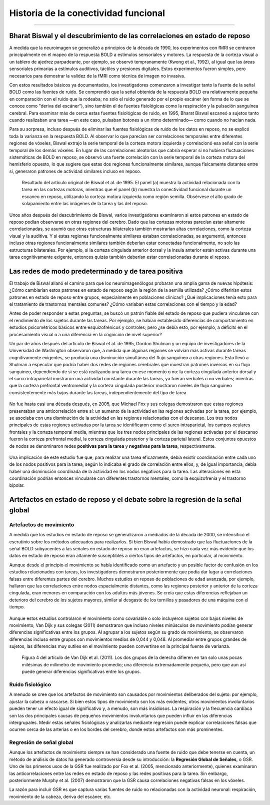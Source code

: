 

.. _CONN_00_Historial:

==================================
Historia de la conectividad funcional
==================================

--------------

.. nota::

  Esta sección aún está en construcción. ¡Vuelve pronto!

Bharat Biswal y el descubrimiento de las correlaciones en estado de reposo
*************************************************************

A medida que la neuroimagen se generalizó a principios de la década de 1990, los experimentos con fMRI se centraron principalmente en el mapeo de la respuesta BOLD a estímulos sensoriales y motores. La respuesta de la corteza visual a un tablero de ajedrez parpadeante, por ejemplo, se observó tempranamente (Kwong et al., 1992), al igual que las áreas sensoriales primarias a estímulos auditivos, táctiles y presiones digitales. Estos experimentos fueron simples, pero necesarios para demostrar la validez de la fMRI como técnica de imagen no invasiva.

Con estos resultados básicos ya documentados, los investigadores comenzaron a investigar tanto la fuente de la señal BOLD como las fuentes de ruido. Se comprendió que la señal obtenida de la respuesta BOLD era relativamente pequeña en comparación con el ruido que la rodeaba; no solo el ruido generado por el propio escáner (en forma de lo que se conoce como "deriva del escáner"), sino también el de fuentes fisiológicas como la respiración y la pulsación sanguínea cerebral. Para examinar más de cerca estas fuentes fisiológicas de ruido, en 1995, Bharat Biswal escaneó a sujetos tanto cuando realizaban una tarea —en este caso, pulsaban botones a un ritmo determinado— como cuando no hacían nada.

Para su sorpresa, incluso después de eliminar las fuentes fisiológicas de ruido de los datos en reposo, no se explicó toda la varianza en la respuesta BOLD. Al observar lo que parecían ser correlaciones temporales entre diferentes regiones de vóxeles, Biswal extrajo la serie temporal de la corteza motora izquierda y correlacionó esa señal con la serie temporal de los demás vóxeles. En lugar de las correlaciones aleatorias que cabría esperar si no hubiera fluctuaciones sistemáticas de BOLD en reposo, se observó una fuerte correlación con la serie temporal de la corteza motora del hemisferio opuesto, lo que sugiere que estas dos regiones funcionalmente similares, aunque físicamente distantes entre sí, generaron patrones de actividad similares incluso en reposo.

.. nota::

  En este ejemplo, Biswal utilizó la corteza motora izquierda como **región semilla**, que posteriormente se correlacionó con todos los demás vóxeles del cerebro, lo que también se denomina análisis de **cerebro completo**. Este tipo de análisis de correlación es común, aunque algunos investigadores pueden optar por restringir su análisis entre la región semilla y una región de interés. Para obtener más información sobre las regiones de interés y cómo extraer datos de ellas, consulte el :ref:`AFNI`, :ref:`FSL 
    `, o :ref:`SPM 
     " tutoriales.

.. figure:: 00_Biswal_1995.png

  Resultado del artículo original de Biswal et al. de 1995. El panel (a) muestra la actividad relacionada con la tarea en las cortezas motoras, mientras que el panel (b) muestra la conectividad funcional durante un escaneo en reposo, utilizando la corteza motora izquierda como región semilla. Obsérvese el alto grado de solapamiento entre las imágenes de la tarea y las del reposo.

Unos años después del descubrimiento de Biswal, varios investigadores examinaron si estos patrones en estado de reposo podían observarse en otras regiones del cerebro. Dado que las cortezas motoras parecían estar altamente correlacionadas, se asumió que otras estructuras bilaterales también mostrarían altas correlaciones, como la corteza visual y la auditiva. Y si estas regiones funcionalmente similares estaban correlacionadas, se argumentó, entonces incluso otras regiones funcionalmente similares también deberían estar conectadas funcionalmente, no solo las estructuras bilaterales. Por ejemplo, si la corteza cingulada anterior dorsal y la ínsula anterior están activas durante una tarea cognitivamente exigente, entonces quizás también deberían estar correlacionadas durante el reposo.


Las redes de modo predeterminado y de tarea positiva
**************************

El trabajo de Biswal allanó el camino para que los neuroimagenólogos probaran una amplia gama de nuevas hipótesis: ¿Cómo cambiarían estos patrones en estado de reposo según la región de la semilla utilizada? ¿Cómo diferirían estos patrones en estado de reposo entre grupos, especialmente en poblaciones clínicas? ¿Qué implicaciones tenía esto para el tratamiento de trastornos mentales comunes? ¿Cómo variaban estas correlaciones con el tiempo y la edad?

Antes de poder responder a estas preguntas, se buscó un patrón fiable del estado de reposo que pudiera vincularse con el rendimiento de los sujetos durante las tareas. Por ejemplo, se habían establecido diferencias de comportamiento en estudios psicométricos básicos entre esquizofrénicos y controles; pero ¿se debía esto, por ejemplo, a déficits en el procesamiento visual o a una diferencia en la cognición de nivel superior?

Un par de años después del artículo de Biswal et al. de 1995, Gordon Shulman y un equipo de investigadores de la Universidad de Washington observaron que, a medida que algunas regiones se volvían más activas durante tareas cognitivamente exigentes, se producía una disminución simultánea del flujo sanguíneo a otras regiones. Esto llevó a Shulman a especular que podría haber dos redes de regiones cerebrales que muestran patrones inversos en su flujo sanguíneo, dependiendo de si se está realizando una tarea en ese momento o no: la corteza cingulada anterior dorsal y el surco intraparietal mostraron una actividad constante durante las tareas, ya fueran verbales o no verbales; mientras que la corteza prefrontal ventromedial y la corteza cingulada posterior mostraron niveles de flujo sanguíneo consistentemente más bajos durante las tareas, independientemente del tipo de tarea.

.. figure:: 00_Shulman_1997.png

No fue hasta casi una década después, en 2005, que Michael Fox y sus colegas demostraron que estas regiones presentaban una anticorrelación entre sí: un aumento de la actividad en las regiones activadas por la tarea, por ejemplo, se asociaba con una disminución de la actividad en las regiones relacionadas con el descanso. Los tres nodos principales de estas regiones activadas por la tarea se identificaron como el surco intraparietal, los campos oculares frontales y la corteza temporal media, mientras que los tres nodos principales de las regiones activadas por el descanso fueron la corteza prefrontal medial, la corteza cingulada posterior y la corteza parietal lateral. Estos conjuntos opuestos de nodos se denominaron redes **positivas para la tarea** y **negativas para la tarea**, respectivamente.

.. figure:: 00_Fox_2005.png

Una implicación de este estudio fue que, para realizar una tarea eficazmente, debía existir coordinación entre cada uno de los nodos positivos para la tarea, según lo indicaba el grado de correlación entre ellos, y, de igual importancia, debía haber una disminución coordinada de la actividad en los nodos negativos para la tarea. Las alteraciones en esta coordinación podrían entonces vincularse con diferentes trastornos mentales, como la esquizofrenia y el trastorno bipolar.


Artefactos en estado de reposo y el debate sobre la regresión de la señal global
********************************************************************

Artefactos de movimiento
^^^^^^^^^^^^^^^^

A medida que los estudios en estado de reposo se generalizaron a mediados de la década de 2000, se intensificó el escrutinio sobre los métodos adecuados para realizarlos. Si bien Biswal había demostrado que las fluctuaciones de la señal BOLD subyacentes a las señales en estado de reposo no eran artefactos, se hizo cada vez más evidente que los datos en estado de reposo eran altamente susceptibles a ciertos tipos de artefactos, en particular, al movimiento.

Aunque desde el principio el movimiento se había identificado como un artefacto y un posible factor de confusión en los estudios relacionados con tareas, los investigadores demostraron posteriormente que podía dar lugar a correlaciones falsas entre diferentes partes del cerebro. Muchos estudios en reposo de poblaciones de edad avanzada, por ejemplo, hallaron que las correlaciones entre nodos espacialmente distantes, como las regiones posterior y anterior de la corteza cingulada, eran menores en comparación con los adultos más jóvenes. Se creía que estas diferencias reflejaban un deterioro del cerebro de los sujetos mayores, similar al desgaste de los tornillos y pasadores de una máquina con el tiempo.

.. figure:: 00_AndrewsHanna_Fig1.png

Aunque estos estudios controlaron el movimiento como covariable o solo incluyeron sujetos con bajos niveles de movimiento, Van Dijk y sus colegas (2011) demostraron que incluso niveles minúsculos de movimiento podían generar diferencias significativas entre los grupos. Al agrupar a los sujetos según su grado de movimiento, se observaron diferencias incluso entre grupos con movimientos medios de 0,044 y 0,048. Al promediar entre grupos grandes de sujetos, las diferencias muy sutiles en el movimiento pueden convertirse en la principal fuente de varianza.

.. figure:: 00_VanDijk_Figure4.png

  Figura 4 del artículo de Van Dijk et al. (2011). Los dos grupos de la derecha difieren en tan solo unas pocas milésimas de milímetro de movimiento promedio; una diferencia extremadamente pequeña, pero que aun así puede generar diferencias significativas entre los grupos.


Ruido fisiológico
^^^^^^^^^^^^^^^^^^^

A menudo se cree que los artefactos de movimiento son causados por movimientos deliberados del sujeto: por ejemplo, ajustar la cabeza o rascarse. Si bien estos tipos de movimiento son los más evidentes, otros movimientos involuntarios pueden tener un efecto igual de significativo y, a menudo, son más insidiosos. La respiración y la frecuencia cardíaca son las dos principales causas de pequeños movimientos involuntarios que pueden influir en las diferencias intergrupales. Medir estas señales fisiológicas y analizarlas mediante regresión puede explicar correlaciones falsas que ocurren cerca de las arterias o en los bordes del cerebro, donde estos artefactos son más prominentes.

.. figure:: 00_Kasper_2017.png


Regresión de señal global
^^^^^^^^^^^^^^^^^^^^^^^^

Aunque los artefactos de movimiento siempre se han considerado una fuente de ruido que debe tenerse en cuenta, un método de análisis de datos ha generado controversia desde su introducción: la **Regresión Global de Señales**, o GSR. Uno de los primeros usos de la GSR fue realizado por Fox et al. (2005, mencionado anteriormente), quienes examinaron las anticorrelaciones entre las redes en estado de reposo y las redes positivas para la tarea. Sin embargo, posteriormente Murphy et al. (2007) demostraron que la GSR causa correlaciones negativas falsas en los vóxeles.

La razón para incluir GSR es que captura varias fuentes de ruido no relacionadas con la actividad neuronal: respiración, movimiento de la cabeza, deriva del escáner, etc.

     
    
   

